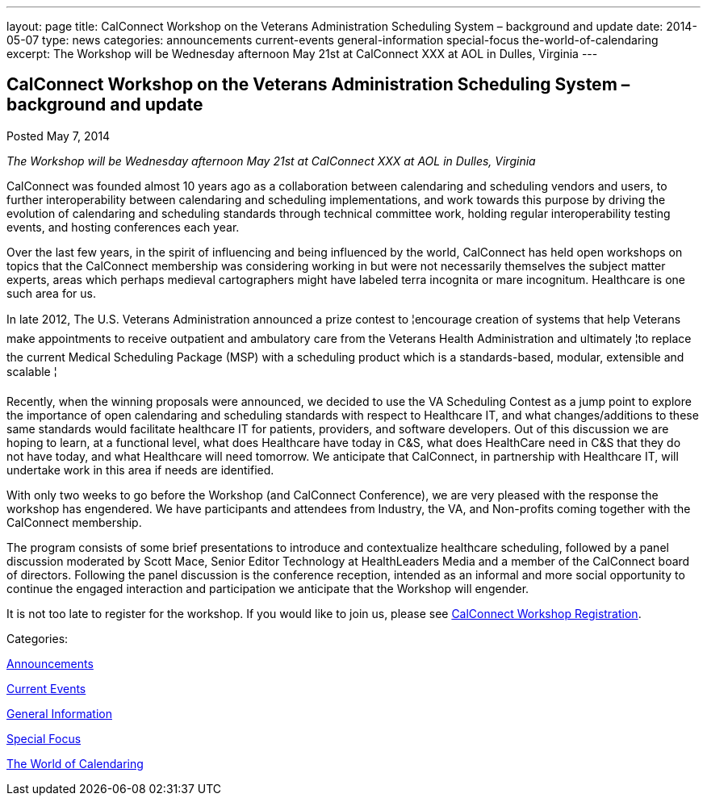 ---
layout: page
title: CalConnect Workshop on the Veterans Administration Scheduling System – background and update
date: 2014-05-07
type: news
categories: announcements current-events general-information special-focus the-world-of-calendaring
excerpt: The Workshop will be Wednesday afternoon May 21st at CalConnect XXX at AOL in Dulles, Virginia
---

== CalConnect Workshop on the Veterans Administration Scheduling System – background and update

[[node-180]]
Posted May 7, 2014 

_The Workshop will be Wednesday afternoon May 21st at CalConnect XXX at AOL in Dulles, Virginia_

CalConnect was founded almost 10 years ago as a collaboration between calendaring and scheduling vendors and users, to further interoperability between calendaring and scheduling implementations, and work towards this purpose by driving the evolution of calendaring and scheduling standards through technical committee work, holding regular interoperability testing events, and hosting conferences each year.

Over the last few years, in the spirit of influencing and being influenced by the world, CalConnect has held open workshops on topics that the CalConnect membership was considering working in but were not necessarily themselves the subject matter experts, areas which perhaps medieval cartographers might have labeled terra incognita or mare incognitum. Healthcare is one such area for us.

In late 2012, The U.S. Veterans Administration announced a prize contest to ¦encourage creation of systems that help Veterans make appointments to receive outpatient and ambulatory care from the Veterans Health Administration and ultimately ¦to replace the current Medical Scheduling Package (MSP) with a scheduling product which is a standards-based, modular, extensible and scalable ¦

Recently, when the winning proposals were announced, we decided to use the VA Scheduling Contest as a jump point to explore the importance of open calendaring and scheduling standards with respect to Healthcare IT, and what changes/additions to these same standards would facilitate healthcare IT for patients, providers, and software developers. Out of this discussion we are hoping to learn, at a functional level, what does Healthcare have today in C&S, what does HealthCare need in C&S that they do not have today, and what Healthcare will need tomorrow. We anticipate that CalConnect, in partnership with Healthcare IT, will undertake work in this area if needs are identified.

With only two weeks to go before the Workshop (and CalConnect Conference), we are very pleased with the response the workshop has engendered. We have participants and attendees from Industry, the VA, and Non-profits coming together with the CalConnect membership.

The program consists of some brief presentations to introduce and contextualize healthcare scheduling, followed by a panel discussion moderated by Scott Mace, Senior Editor  Technology at HealthLeaders Media and a member of the CalConnect board of directors. Following the panel discussion is the conference reception, intended as an informal and more social opportunity to continue the engaged interaction and participation we anticipate that the Workshop will engender.

It is not too late to register for the workshop. If you would like to join us, please see link://workshopreg.shtml[CalConnect Workshop Registration].



Categories:&nbsp;

link:/news/announcements[Announcements]

link:/news/current-events[Current Events]

link:/news/general-information[General Information]

link:/news/special-focus[Special Focus]

link:/news/the-world-of-calendaring[The World of Calendaring]

